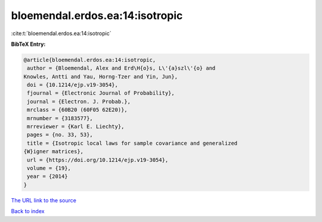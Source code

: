bloemendal.erdos.ea:14:isotropic
================================

:cite:t:`bloemendal.erdos.ea:14:isotropic`

**BibTeX Entry:**

.. code-block:: bibtex

   @article{bloemendal.erdos.ea:14:isotropic,
    author = {Bloemendal, Alex and Erd\H{o}s, L\'{a}szl\'{o} and
   Knowles, Antti and Yau, Horng-Tzer and Yin, Jun},
    doi = {10.1214/ejp.v19-3054},
    fjournal = {Electronic Journal of Probability},
    journal = {Electron. J. Probab.},
    mrclass = {60B20 (60F05 62E20)},
    mrnumber = {3183577},
    mrreviewer = {Karl E. Liechty},
    pages = {no. 33, 53},
    title = {Isotropic local laws for sample covariance and generalized
   {W}igner matrices},
    url = {https://doi.org/10.1214/ejp.v19-3054},
    volume = {19},
    year = {2014}
   }

`The URL link to the source <ttps://doi.org/10.1214/ejp.v19-3054}>`__


`Back to index <../By-Cite-Keys.html>`__
